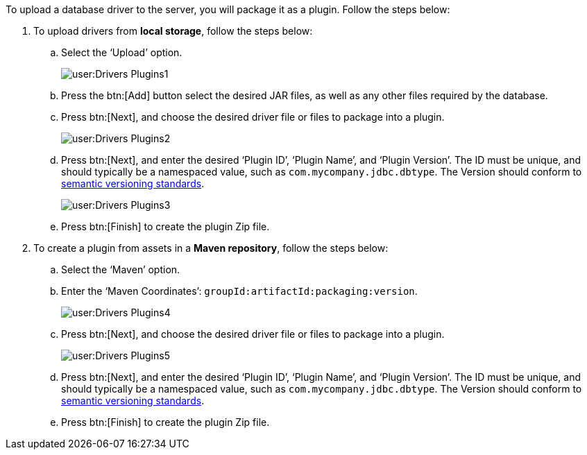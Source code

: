 To upload a database driver to the server, you will package it as a plugin. Follow the steps below:

. To upload drivers from *local storage*, follow the steps below:

.. Select the ‘Upload’ option.
+
image:user:Drivers_Plugins1.png[]

.. Press the btn:[Add] button select the desired JAR files, as well as any other files required by the database.

.. Press btn:[Next], and choose the desired driver file or files to package into a plugin.
+
image:user:Drivers_Plugins2.png[]


.. Press btn:[Next], and enter the desired ‘Plugin ID’, ‘Plugin Name’, and ‘Plugin Version’. The ID must be unique, and should typically be a namespaced value, such as `com.mycompany.jdbc.dbtype`. The Version should conform to https://semver.org/[semantic versioning standards].
+
image:user:Drivers_Plugins3.png[]

.. Press btn:[Finish] to create the plugin Zip file.

. To create a plugin from assets in a *Maven repository*, follow the steps below:

.. Select the ‘Maven’ option.

.. Enter the ‘Maven Coordinates’: `groupId:artifactId:packaging:version`.
+
image:user:Drivers_Plugins4.png[]

.. Press btn:[Next], and choose the desired driver file or files to package into a plugin.
+
image:user:Drivers_Plugins5.png[]

.. Press btn:[Next], and enter the desired ‘Plugin ID’, ‘Plugin Name’, and ‘Plugin Version’. The ID must be unique, and should typically be a namespaced value, such as `com.mycompany.jdbc.dbtype`. The Version should conform to https://semver.org/[semantic versioning standards].

.. Press btn:[Finish] to create the plugin Zip file.